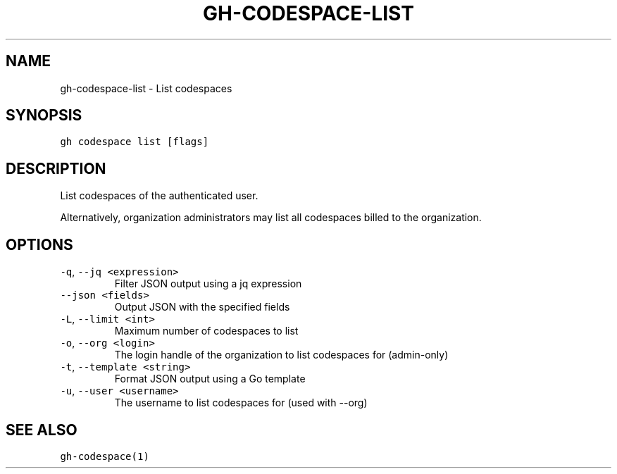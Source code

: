 .nh
.TH "GH-CODESPACE-LIST" "1" "Jun 2022" "GitHub CLI 2.13.0" "GitHub CLI manual"

.SH NAME
.PP
gh-codespace-list - List codespaces


.SH SYNOPSIS
.PP
\fB\fCgh codespace list [flags]\fR


.SH DESCRIPTION
.PP
List codespaces of the authenticated user.

.PP
Alternatively, organization administrators may list all codespaces billed to the organization.


.SH OPTIONS
.TP
\fB\fC-q\fR, \fB\fC--jq\fR \fB\fC<expression>\fR
Filter JSON output using a jq expression

.TP
\fB\fC--json\fR \fB\fC<fields>\fR
Output JSON with the specified fields

.TP
\fB\fC-L\fR, \fB\fC--limit\fR \fB\fC<int>\fR
Maximum number of codespaces to list

.TP
\fB\fC-o\fR, \fB\fC--org\fR \fB\fC<login>\fR
The login handle of the organization to list codespaces for (admin-only)

.TP
\fB\fC-t\fR, \fB\fC--template\fR \fB\fC<string>\fR
Format JSON output using a Go template

.TP
\fB\fC-u\fR, \fB\fC--user\fR \fB\fC<username>\fR
The username to list codespaces for (used with --org)


.SH SEE ALSO
.PP
\fB\fCgh-codespace(1)\fR
